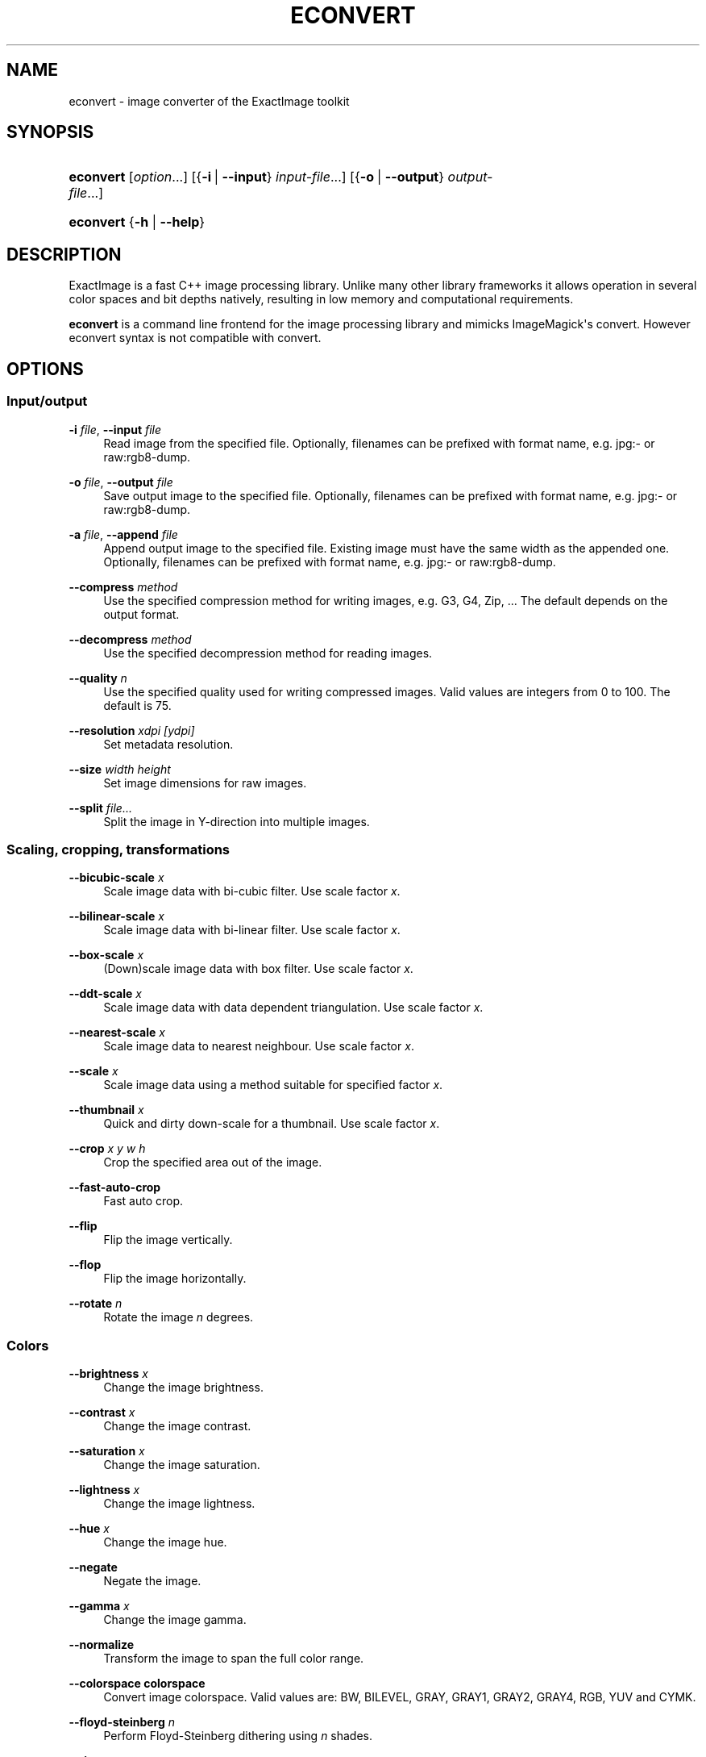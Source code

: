 '\" t
.\"     Title: econvert
.\"    Author: Jakub Wilk <jwilk@debian.org>
.\" Generator: DocBook XSL Stylesheets v1.78.1 <http://docbook.sf.net/>
.\"      Date: 08/15/2014
.\"    Manual: ExactImage Manual
.\"    Source: econvert
.\"  Language: English
.\"
.TH "ECONVERT" "1" "08/15/2014" "econvert" "ExactImage Manual"
.\" -----------------------------------------------------------------
.\" * Define some portability stuff
.\" -----------------------------------------------------------------
.\" ~~~~~~~~~~~~~~~~~~~~~~~~~~~~~~~~~~~~~~~~~~~~~~~~~~~~~~~~~~~~~~~~~
.\" http://bugs.debian.org/507673
.\" http://lists.gnu.org/archive/html/groff/2009-02/msg00013.html
.\" ~~~~~~~~~~~~~~~~~~~~~~~~~~~~~~~~~~~~~~~~~~~~~~~~~~~~~~~~~~~~~~~~~
.ie \n(.g .ds Aq \(aq
.el       .ds Aq '
.\" -----------------------------------------------------------------
.\" * set default formatting
.\" -----------------------------------------------------------------
.\" disable hyphenation
.nh
.\" disable justification (adjust text to left margin only)
.ad l
.\" -----------------------------------------------------------------
.\" * MAIN CONTENT STARTS HERE *
.\" -----------------------------------------------------------------
.SH "NAME"
econvert \- image converter of the ExactImage toolkit
.SH "SYNOPSIS"
.HP \w'\fBeconvert\fR\ 'u
\fBeconvert\fR [\fIoption\fR...] [{\fB\-i\fR\ |\ \fB\-\-input\fR}\ \fIinput\-file\fR...] [{\fB\-o\fR\ |\ \fB\-\-output\fR}\ \fIoutput\-file\fR...]
.HP \w'\fBeconvert\fR\ 'u
\fBeconvert\fR {\fB\-h\fR | \fB\-\-help\fR}
.SH "DESCRIPTION"
.PP
ExactImage is a fast C++ image processing library\&. Unlike many other library frameworks it allows operation in several color spaces and bit depths natively, resulting in low memory and computational requirements\&.
.PP
\fBeconvert\fR
is a command line frontend for the image processing library and mimicks ImageMagick\*(Aqs convert\&. However econvert syntax is not compatible with convert\&.
.SH "OPTIONS"
.SS "Input/output"
.PP
\fB\-i \fR\fB\fIfile\fR\fR, \fB\-\-input \fR\fB\fIfile\fR\fR
.RS 4
Read image from the specified file\&. Optionally, filenames can be prefixed with format name, e\&.g\&.
jpg:\-
or
raw:rgb8\-dump\&.
.RE
.PP
\fB\-o \fR\fB\fIfile\fR\fR, \fB\-\-output \fR\fB\fIfile\fR\fR
.RS 4
Save output image to the specified file\&. Optionally, filenames can be prefixed with format name, e\&.g\&.
jpg:\-
or
raw:rgb8\-dump\&.
.RE
.PP
\fB\-a \fR\fB\fIfile\fR\fR, \fB\-\-append \fR\fB\fIfile\fR\fR
.RS 4
Append output image to the specified file\&. Existing image must have the same width as the appended one\&. Optionally, filenames can be prefixed with format name, e\&.g\&.
jpg:\-
or
raw:rgb8\-dump\&.
.RE
.PP
\fB\-\-compress \fR\fB\fImethod\fR\fR
.RS 4
Use the specified compression method for writing images, e\&.g\&.
G3,
G4,
Zip, \&... The default depends on the output format\&.
.RE
.PP
\fB\-\-decompress \fR\fB\fImethod\fR\fR
.RS 4
Use the specified decompression method for reading images\&.
.RE
.PP
\fB\-\-quality \fR\fB\fIn\fR\fR
.RS 4
Use the specified quality used for writing compressed images\&. Valid values are integers from 0 to 100\&. The default is 75\&.
.RE
.PP
\fB\-\-resolution \fR\fB\fIxdpi\fR\fR\fB \fR\fB\fI[ydpi]\fR\fR
.RS 4
Set metadata resolution\&.
.RE
.PP
\fB\-\-size \fR\fB\fIwidth\fR\fR\fB \fR\fB\fIheight\fR\fR
.RS 4
Set image dimensions for raw images\&.
.RE
.PP
\fB\-\-split \fR\fB\fIfile\&...\fR\fR
.RS 4
Split the image in Y\-direction into multiple images\&.
.RE
.SS "Scaling, cropping, transformations"
.PP
\fB\-\-bicubic\-scale \fR\fB\fIx\fR\fR
.RS 4
Scale image data with bi\-cubic filter\&. Use scale factor
\fIx\fR\&.
.RE
.PP
\fB\-\-bilinear\-scale \fR\fB\fIx\fR\fR
.RS 4
Scale image data with bi\-linear filter\&. Use scale factor
\fIx\fR\&.
.RE
.PP
\fB\-\-box\-scale \fR\fB\fIx\fR\fR
.RS 4
(Down)scale image data with box filter\&. Use scale factor
\fIx\fR\&.
.RE
.PP
\fB\-\-ddt\-scale \fR\fB\fIx\fR\fR
.RS 4
Scale image data with data dependent triangulation\&. Use scale factor
\fIx\fR\&.
.RE
.PP
\fB\-\-nearest\-scale \fR\fB\fIx\fR\fR
.RS 4
Scale image data to nearest neighbour\&. Use scale factor
\fIx\fR\&.
.RE
.PP
\fB\-\-scale \fR\fB\fIx\fR\fR
.RS 4
Scale image data using a method suitable for specified factor
\fIx\fR\&.
.RE
.PP
\fB\-\-thumbnail \fR\fB\fIx\fR\fR
.RS 4
Quick and dirty down\-scale for a thumbnail\&. Use scale factor
\fIx\fR\&.
.RE
.PP
\fB\-\-crop \fR\fB\fIx\fR\fR\fB \fR\fB\fIy\fR\fR\fB \fR\fB\fIw\fR\fR\fB \fR\fB\fIh\fR\fR
.RS 4
Crop the specified area out of the image\&.
.RE
.PP
\fB\-\-fast\-auto\-crop\fR
.RS 4
Fast auto crop\&.
.RE
.PP
\fB\-\-flip\fR
.RS 4
Flip the image vertically\&.
.RE
.PP
\fB\-\-flop\fR
.RS 4
Flip the image horizontally\&.
.RE
.PP
\fB\-\-rotate \fR\fB\fIn\fR\fR
.RS 4
Rotate the image
\fIn\fR
degrees\&.
.RE
.SS "Colors"
.PP
\fB\-\-brightness \fR\fB\fIx\fR\fR
.RS 4
Change the image brightness\&.
.RE
.PP
\fB\-\-contrast \fR\fB\fIx\fR\fR
.RS 4
Change the image contrast\&.
.RE
.PP
\fB\-\-saturation \fR\fB\fIx\fR\fR
.RS 4
Change the image saturation\&.
.RE
.PP
\fB\-\-lightness \fR\fB\fIx\fR\fR
.RS 4
Change the image lightness\&.
.RE
.PP
\fB\-\-hue \fR\fB\fIx\fR\fR
.RS 4
Change the image hue\&.
.RE
.PP
\fB\-\-negate\fR
.RS 4
Negate the image\&.
.RE
.PP
\fB\-\-gamma \fR\fB\fIx\fR\fR
.RS 4
Change the image gamma\&.
.RE
.PP
\fB\-\-normalize\fR
.RS 4
Transform the image to span the full color range\&.
.RE
.PP
\fB\-\-colorspace colorspace\fR
.RS 4
Convert image colorspace\&. Valid values are:
BW,
BILEVEL,
GRAY,
GRAY1,
GRAY2,
GRAY4,
RGB,
YUV
and
CYMK\&.
.RE
.PP
\fB\-\-floyd\-steinberg \fR\fB\fIn\fR\fR
.RS 4
Perform Floyd\-Steinberg dithering using
\fIn\fR
shades\&.
.RE
.PP
\fB\-\-riemersma \fR\fB\fIn\fR\fR
.RS 4
Perform Riemersma dithering using
\fIn\fR
shades\&.
.RE
.SS "Filters"
.PP
\fB\-\-blur stdev\fR
.RS 4
Perform gaussian blur with standard deviation
\fIstdev\fR\&.
.RE
.PP
\fB\-\-deinterlace\fR
.RS 4
Shuffle every 2nd line\&.
.RE
.PP
\fB\-\-edge\fR
.RS 4
Detect edges\&.
.RE
.PP
\fB\-\-convolve \fR\fB\fIx11\fR\fR\fB \fR\fB\fIx12\fR\fR\fB \fR\fB\fI\&...\fR\fR\fB \fR\fB\fIx1n\fR\fR\fB \fR\fB\fI\&...\fR\fR\fB \fR\fB\fIxn1\fR\fR\fB \fR\fB\fIxn2\fR\fR\fB \fR\fB\fI\&...\fR\fR\fB \fR\fB\fIxnn\fR\fR
.RS 4
Convolve the image using the specified convolution matrix\&.
.RE
.SS "Drawing"
.PP
\fB\-\-foreground \fR\fB\fIcolor\fR\fR
.RS 4
Set foreground color\&.
.RE
.PP
\fB\-\-background \fR\fB\fIcolor\fR\fR
.RS 4
Set background color\&.
.RE
.PP
\fB\-\-font \fR\fB\fIfont\fR\fR
.RS 4
Use the specified font for drawing text\&.
.RE
.PP
\fB\-\-text\-rotation \fR\fB\fIn\fR\fR
.RS 4
Use the specified text rotation\&.
.RE
.PP
\fB\-\-text \fR\fB\fIx1\fR\fR\fB \fR\fB\fIy1\fR\fR\fB \fR\fB\fIheight\fR\fR\fB \fR\fB\fItext\fR\fR
.RS 4
Draw text\&.
.RE
.PP
\fB\-\-stroke\-width \fR\fB\fIn\fR\fR
.RS 4
Set stroke width for vector primitives\&.
.RE
.PP
\fB\-\-line \fR\fB\fIx1\fR\fR\fB\ \&\fR\fB\fIy1\fR\fR\fB \fR\fB\fIx2\fR\fR\fB \fR\fB\fIy2\fR\fR
.RS 4
Draw a line\&.
.RE
.SS "Help"
.PP
\fB\-h\fR, \fB\-\-help\fR
.RS 4
Display help text and exit\&.
.RE
.SH "EXAMPLES"
.SS "Basics"
.PP
Image data must be read using
\fB\-i\fR
or
\fB\-\-input\fR, processing routines are selected by their name with two leading dashes (e\&.g\&.
\fB\-\-rotate\fR) and at any point the data might be written into a file with
\fB\-o\fR
or
\fB\-\-output\fR, for example:
.sp
.if n \{\
.RS 4
.\}
.nf
econvert \-i lenea\&.tiff \-\-box\-scale 0\&.5 \-o medium\&.png \-\-box\-scale 0\&.5 \-o little\&.png
.fi
.if n \{\
.RE
.\}
.SS "Lossless transformations of JPEG files"
.PP
The library delays image decoding as much as possible and provides lossless algorithms to work on compressed data (such as JPEGs) directly:
.sp
.if n \{\
.RS 4
.\}
.nf
econvert \-i AV220\-Scan\&.JPG \-\-resolution 300x300 \-o 1\&.jpg \-\-rotate 90 \-o 2\&.jpg \-\-rotate 180 \-o 3\&.jpg \-\-rotate \-90 \-o 4\&.jpg \-\-flip \-o 5\&.jpg \-\-flop \-o 6\&.jpg \-\-scale 0\&.25 \-o thumb\&.jpg
.fi
.if n \{\
.RE
.\}
.PP
In this example
1\&.jpg
will be created from the original JPEG DCT coefficients, those coefficients will be rearranged and
2\&.jpg,
3\&.jpg,
4\&.jpg,
5\&.jpg
and
6\&.jpg
will be written without any additional loss in quality\&. Only at the end, for image
thumb\&.jpg, the DCT will actually be decoded \(em but due to the accelerated JPEG scaling only partially\&.
.SS "Thumbnails of bi\-level images"
.PP
When 1 bit, black and white, images are scaled down, the output often looks bad, as the library algorithms always operate in the color\-space the image data is stored in\&. To work around this problem, the colorspace must be changed (e\&.g\&. to 8 bit gray) before applying the box scaler\&. At the end the result might be converted back to just a few shades of gray such as 2 or 4 bit:
.sp
.if n \{\
.RS 4
.\}
.nf
econvert \-i avision\-bw\-scan\&.pbm \-\-colorspace gray8 \-\-box\-scale 0\&.125 \-\-colorspace gray2 \-o thumb\&.png
.fi
.if n \{\
.RE
.\}
.SS "Faster JPEG down\-scaling"
.PP
If you don\*(Aqt care about quality, only about throughput, you can force nearest neighbor scaling by just specifying a scale factor the JPEG decoder can accelerate (\(12, \(14, or 1/8) and apply the remaining scaling manually\&. To achieve faster scaling with the effective factor 1/3:
.sp
.if n \{\
.RS 4
.\}
.nf
econvert \-i big\&.jpg \-\-scale \&.5 \-\-nearest\-scale 0\&.66 \-o thumb\&.jpg
.fi
.if n \{\
.RE
.\}
.SS "Working with digital camera RAW data"
.PP
Wide range of digital camera RAW formats is supported\&. Usually decoding of RAW data should be transparent and automatic, however some formats also are also valid TIFF files and the embedded thumbnail might be picked by in favour of the actual RAW content\&. This this cases the
dcraw
decoder can explicitly be requested with the decoder prefix of the input parameter:
.sp
.if n \{\
.RS 4
.\}
.nf
econvert \-i dcraw:img_0123\&.cr2 \&...
.fi
.if n \{\
.RE
.\}
.PP
To quickly extract the embedded thumbnail preview, specify
thumb
as decompression method before the image is loaded:
.sp
.if n \{\
.RS 4
.\}
.nf
econvert \-\-decompress thumb \-i dcraw:img_0123\&.cr2 \&...
.fi
.if n \{\
.RE
.\}
.SS "Loading arbitrary raw data"
.PP
It is possible to load arbitrary raw data via the
raw:
codec specification; color\-depth (colorspace) and size for the raw data have to be explicitly specified:
.sp
.if n \{\
.RS 4
.\}
.nf
econvert \-\-size 1696x32 \-\-colorspace rgb8 \-i raw:data\-file \&...
.fi
.if n \{\
.RE
.\}
.SH "SEE ALSO"
.PP
\fBexactimage\fR(7)
.SH "AUTHORS"
.PP
\fBJakub Wilk\fR <\&jwilk@debian\&.org\&>
.RS 4
Wrote this manual page for the Debian system\&.
.RE
.PP
\fB\m[blue]\fB\%http://www.exactcode.de/site/open_source/exactimage/\fR\m[]\fR
.RS 4
This manual page incorporates texts found on the ExactImage homepage\&.
.RE
.SH "COPYRIGHT"
.br
.PP
This manual page was written for the Debian system (and may be used by others)\&.
.PP
Permission is granted to copy, distribute and/or modify this document under the terms of the GNU General Public License, Version 2 or (at your option) any later version published by the Free Software Foundation\&.
.PP
On Debian systems, the complete text of the GNU General Public License can be found in
/usr/share/common\-licenses/GPL\-2\&.
.sp
